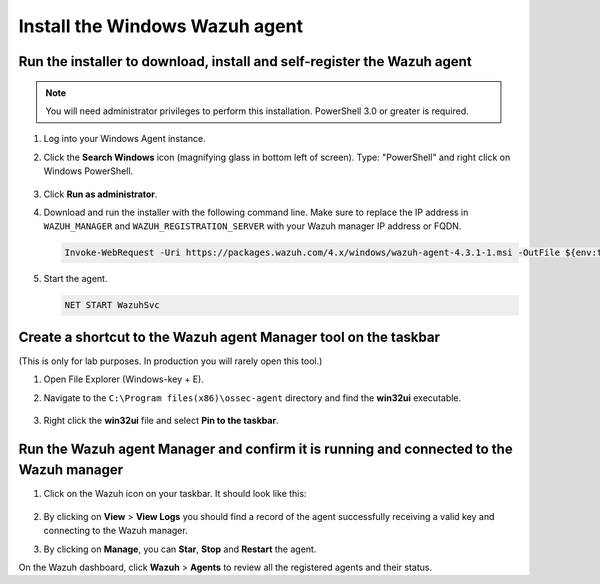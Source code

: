 .. Copyright (C) 2022 Wazuh, Inc.

.. meta::
    :description: Learn more about how to prepare your Wazuh Lab Environment. In this section, we show you how to install the Windows Wazuh agent. 

.. _build_lab_install_windows_agent:

Install the Windows Wazuh agent
===============================

Run the installer to download, install and self-register the Wazuh agent
------------------------------------------------------------------------

.. note::   You will need administrator privileges to perform this installation. PowerShell 3.0 or greater is required.

#. Log into your Windows Agent instance.

#. Click the **Search Windows** icon (magnifying glass in bottom left of screen).  Type: "PowerShell" and right click on Windows PowerShell.

    .. thumbnail:: ../../images/learning-wazuh/build-lab/pshell-1.png
        :title: powershell
        :align: center
        :width: 80%

#. Click **Run as administrator**.

#. Download and run the installer with the following command line. Make sure to replace the IP address in ``WAZUH_MANAGER`` and ``WAZUH_REGISTRATION_SERVER`` with your Wazuh manager IP address or FQDN. 

   .. code-block:: console

      Invoke-WebRequest -Uri https://packages.wazuh.com/4.x/windows/wazuh-agent-4.3.1-1.msi -OutFile ${env:tmp}\wazuh-agent-4.3.1.msi; msiexec.exe /i ${env:tmp}\wazuh-agent-4.3.1.msi /q WAZUH_MANAGER='172.30.0.10' WAZUH_REGISTRATION_SERVER='172.30.0.10' WAZUH_REGISTRATION_PASSWORD='please123' WAZUH_AGENT_NAME="windows-agent"

    
#. Start the agent. 

   .. code-block:: console
      
      NET START WazuhSvc


Create a shortcut to the Wazuh agent Manager tool on the taskbar
----------------------------------------------------------------

(This is only for lab purposes.  In production you will rarely open this tool.)

#. Open File Explorer (Windows-key + E).

#. Navigate to the ``C:\Program files(x86)\ossec-agent`` directory and find the
   **win32ui** executable.

    .. thumbnail:: ../../images/learning-wazuh/build-lab/find-wui.png
        :align: center
        :width: 80%

#. Right click the **win32ui** file and select **Pin to the taskbar**.


Run the Wazuh agent Manager and confirm it is running and connected to the Wazuh manager
----------------------------------------------------------------------------------------

#. Click on the Wazuh icon on your taskbar.  It should look like this:

    .. thumbnail:: ../../images/learning-wazuh/build-lab/agent-manager.png
        :align: center
        :width: 80%


#. By clicking on **View** > **View Logs**  you should find a record of the agent successfully receiving a valid key and connecting to the Wazuh manager.

#. By clicking on **Manage**, you can **Star**, **Stop** and **Restart** the agent. 

On the Wazuh dashboard, click **Wazuh** > **Agents** to review all the registered agents and their status.  


